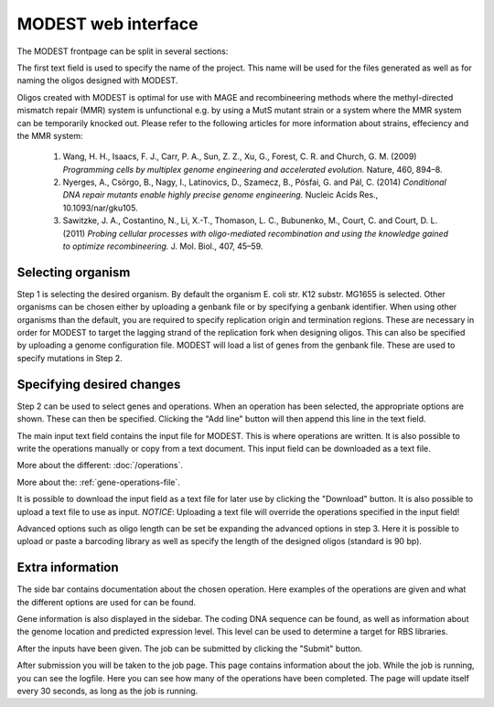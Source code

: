 MODEST web interface
====================

The MODEST frontpage can be split in several sections:

The first text field is used to specify the name of the project. This name will be
used for the files generated as well as for naming the oligos designed with
MODEST.

Oligos created with MODEST is optimal for use with MAGE and recombineering methods
where the methyl-directed mismatch repair (MMR) system is unfunctional e.g. by
using a MutS mutant strain or a system where the MMR system can be temporarily
knocked out. Please refer to the following articles for more information about
strains, effeciency and the MMR system:

    1. Wang, H. H., Isaacs, F. J., Carr, P. A., Sun, Z. Z., Xu, G., Forest, C. R.
       and Church, G. M. (2009) *Programming cells by multiplex genome engineering
       and accelerated evolution.* Nature, 460, 894–8.
    2. Nyerges, A., Csörgo, B., Nagy, I., Latinovics, D., Szamecz, B., Pósfai, G.
       and Pál, C. (2014) *Conditional DNA repair mutants enable highly precise
       genome engineering.* Nucleic Acids Res., 10.1093/nar/gku105.
    3. Sawitzke, J. A., Costantino, N., Li, X.-T., Thomason, L. C., Bubunenko, M.,
       Court, C. and Court, D. L. (2011) *Probing cellular processes with
       oligo-mediated recombination and using the knowledge gained to optimize
       recombineering.* J. Mol. Biol., 407, 45–59.

Selecting organism
------------------

Step 1 is selecting the desired organism. By default the organism E. coli str.
K12 substr. MG1655 is selected. Other organisms can be chosen either by
uploading a genbank file or by specifying a genbank identifier. When using other
organisms than the default, you are required to specify replication origin and
termination regions. These are necessary in order for MODEST to target the
lagging strand of the replication fork when designing oligos. This can also be
specified by uploading a genome configuration file. MODEST will load a list of
genes from the genbank file. These are used to specify mutations in Step 2.

Specifying desired changes
--------------------------

Step 2 can be used to select genes and operations. When an operation
has been selected, the appropriate options are shown. These can then be
specified. Clicking the "Add line" button will then append this line in the
text field.

The main input text field contains the input file for MODEST. This is where operations
are written. It is also possible to write the operations manually or copy from a
text document. This input field can be downloaded as a text file.

More about the different: :doc:`/operations`.

More about the: :ref:`gene-operations-file`.

It is possible to download the input field as a text file for later use by
clicking the "Download" button. It is also possible to upload a text file to use
as input. *NOTICE*: Uploading a text file will override the operations
specified in the input field!

Advanced options such as oligo length can be set be expanding the advanced options in step 3.
Here it is possible to upload or paste a barcoding library as well as specify the length of the designed oligos
(standard is 90 bp).

Extra information
-----------------

The side bar contains documentation about the chosen operation. Here examples of
the operations are given and what the different options are used for
can be found.

Gene information is also displayed in the sidebar. The coding DNA
sequence can be found, as well as information about the genome location
and predicted expression level. This level can be used to determine a target
for RBS libraries.

After the inputs have been given. The job can be submitted by clicking the
"Submit" button.

After submission you will be taken to the job page. This page contains
information about the job. While the job is running, you can see the logfile.
Here you can see how many of the operations have been completed. The
page will update itself every 30 seconds, as long as the job is running.